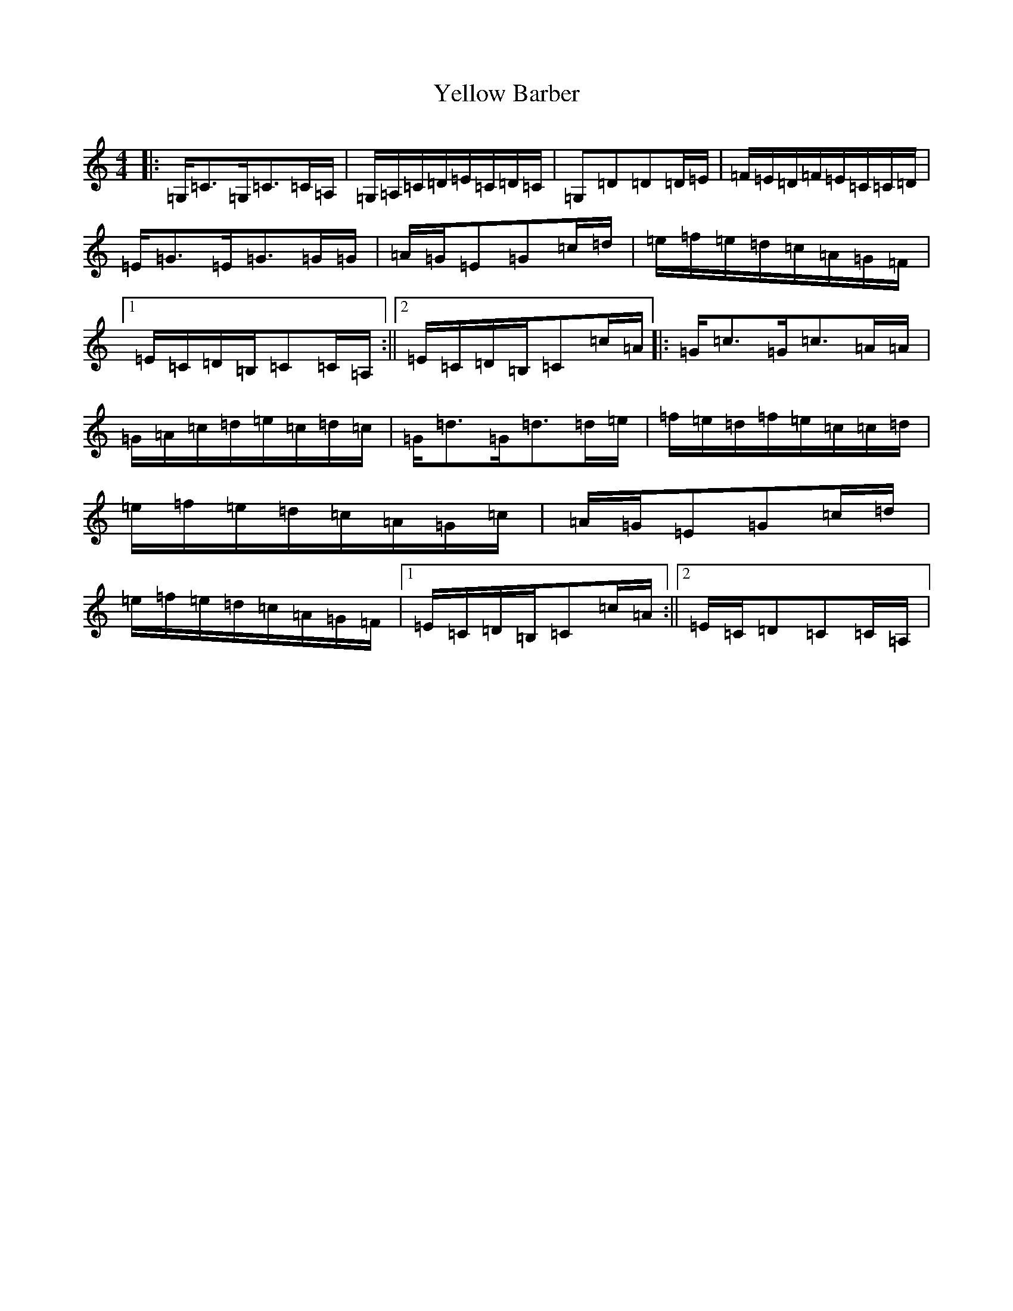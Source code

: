 X: 22829
T: Yellow Barber
S: https://thesession.org/tunes/8771#setting24319
R: reel
M:4/4
L:1/8
K: C Major
|:=G,<=C=G,<=C=C/2=A,/2|=G,/2=A,/2=C/2=D/2=E/2=C/2=D/2=C/2|=G,=D=D=D/2=E/2|=F/2=E/2=D/2=F/2=E/2=C/2=C/2=D/2|=E<=G=E<=G=G/2=G/2|=A/2=G/2=E=G=c/2=d/2|=e/2=f/2=e/2=d/2=c/2=A/2=G/2=F/2|1=E/2=C/2=D/2=B,/2=C=C/2=A,/2:||2=E/2=C/2=D/2=B,/2=C=c/2=A/2|:=G<=c=G<=c=A/2=A/2|=G/2=A/2=c/2=d/2=e/2=c/2=d/2=c/2|=G<=d=G<=d=d/2=e/2|=f/2=e/2=d/2=f/2=e/2=c/2=c/2=d/2|=e/2=f/2=e/2=d/2=c/2=A/2=G/2=c/2|=A/2=G/2=E=G=c/2=d/2|=e/2=f/2=e/2=d/2=c/2=A/2=G/2=F/2|1=E/2=C/2=D/2=B,/2=C=c/2=A/2:||2=E/2=C/2=D=C=C/2=A,/2|